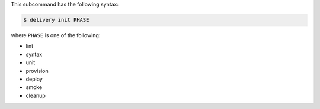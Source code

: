 .. The contents of this file may be included in multiple topics (using the includes directive).
.. The contents of this file should be modified in a way that preserves its ability to appear in multiple topics.


This subcommand has the following syntax:

.. code-block:: bash

   $ delivery init PHASE

where ``PHASE`` is one of the following:

* lint
* syntax
* unit
* provision
* deploy
* smoke
* cleanup
